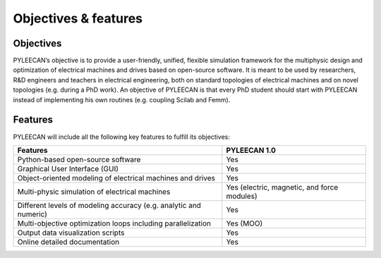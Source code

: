 ######################
Objectives & features
######################



Objectives
===========


PYLEECAN’s  objective  is to  provide  a user-friendly, unified, flexible simulation framework for the multiphysic design and optimization of electrical machines and drives based on open-source software. It is meant to be used by researchers, R&D engineers and teachers in electrical engineering, both on standard topologies of electrical machines and on novel topologies (e.g. during a PhD work). An objective of PYLEECAN is that every PhD student should start with PYLEECAN instead of implementing his own routines (e.g. coupling Scilab and Femm).


Features
========

PYLEECAN will include all the following key features to fulfill its objectives:

+-------------------------------------------------------------------------+---------------------------------------------+
|     Features                                                            |     PYLEECAN 1.0                            |
+=========================================================================+=============================================+
| Python-based open-source software                                       |         Yes                                 |
+-------------------------------------------------------------------------+---------------------------------------------+
| Graphical User Interface (GUI)                                          |         Yes                                 |
+-------------------------------------------------------------------------+---------------------------------------------+
| Object-oriented modeling of electrical machines and drives              |         Yes                                 |
+-------------------------------------------------------------------------+---------------------------------------------+
| Multi-physic simulation of electrical machines                          | Yes (electric, magnetic, and force modules) |
+-------------------------------------------------------------------------+---------------------------------------------+
| Different levels of modeling accuracy (e.g. analytic and numeric)       |         Yes                                 |
+-------------------------------------------------------------------------+---------------------------------------------+
| Multi-objective optimization loops including parallelization            |         Yes (MOO)                           |
+-------------------------------------------------------------------------+---------------------------------------------+
| Output data visualization scripts                                       |         Yes                                 |
+-------------------------------------------------------------------------+---------------------------------------------+
| Online detailed documentation                                           |         Yes                                 |
+-------------------------------------------------------------------------+---------------------------------------------+

